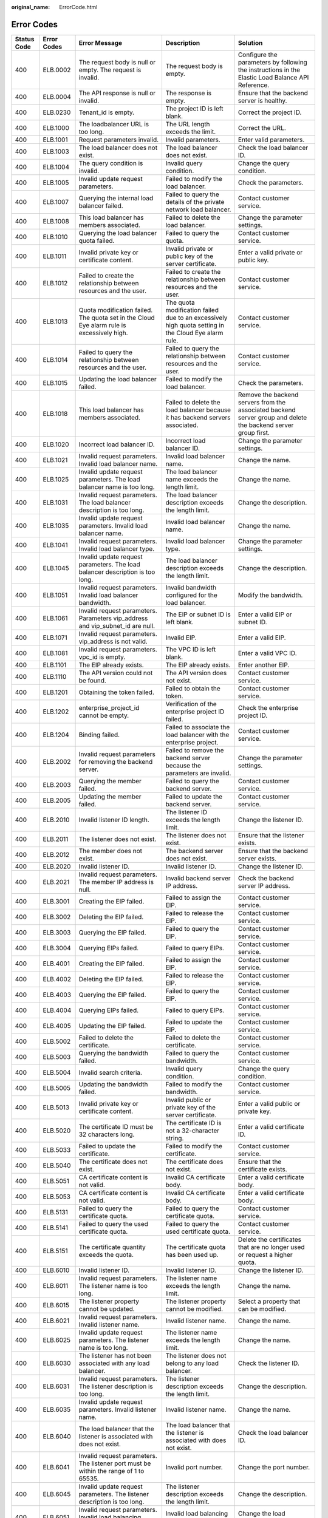 :original_name: ErrorCode.html

.. _ErrorCode:

Error Codes
===========

+-------------+-------------+---------------------------------------------------------------------------------------------+------------------------------------------------------------------------------------------------------------+----------------------------------------------------------------------------------------------------------------+
| Status Code | Error Codes | Error Message                                                                               | Description                                                                                                | Solution                                                                                                       |
+=============+=============+=============================================================================================+============================================================================================================+================================================================================================================+
| 400         | ELB.0002    | The request body is null or empty. The request is invalid.                                  | The request body is empty.                                                                                 | Configure the parameters by following the instructions in the Elastic Load Balance API Reference.              |
+-------------+-------------+---------------------------------------------------------------------------------------------+------------------------------------------------------------------------------------------------------------+----------------------------------------------------------------------------------------------------------------+
| 400         | ELB.0004    | The API response is null or invalid.                                                        | The response is empty.                                                                                     | Ensure that the backend server is healthy.                                                                     |
+-------------+-------------+---------------------------------------------------------------------------------------------+------------------------------------------------------------------------------------------------------------+----------------------------------------------------------------------------------------------------------------+
| 400         | ELB.0230    | Tenant_id is empty.                                                                         | The project ID is left blank.                                                                              | Correct the project ID.                                                                                        |
+-------------+-------------+---------------------------------------------------------------------------------------------+------------------------------------------------------------------------------------------------------------+----------------------------------------------------------------------------------------------------------------+
| 400         | ELB.1000    | The loadbalancer URL is too long.                                                           | The URL length exceeds the limit.                                                                          | Correct the URL.                                                                                               |
+-------------+-------------+---------------------------------------------------------------------------------------------+------------------------------------------------------------------------------------------------------------+----------------------------------------------------------------------------------------------------------------+
| 400         | ELB.1001    | Request parameters invalid.                                                                 | Invalid parameters.                                                                                        | Enter valid parameters.                                                                                        |
+-------------+-------------+---------------------------------------------------------------------------------------------+------------------------------------------------------------------------------------------------------------+----------------------------------------------------------------------------------------------------------------+
| 400         | ELB.1003    | The load balancer does not exist.                                                           | The load balancer does not exist.                                                                          | Check the load balancer ID.                                                                                    |
+-------------+-------------+---------------------------------------------------------------------------------------------+------------------------------------------------------------------------------------------------------------+----------------------------------------------------------------------------------------------------------------+
| 400         | ELB.1004    | The query condition is invalid.                                                             | Invalid query condition.                                                                                   | Change the query condition.                                                                                    |
+-------------+-------------+---------------------------------------------------------------------------------------------+------------------------------------------------------------------------------------------------------------+----------------------------------------------------------------------------------------------------------------+
| 400         | ELB.1005    | Invalid update request parameters.                                                          | Failed to modify the load balancer.                                                                        | Check the parameters.                                                                                          |
+-------------+-------------+---------------------------------------------------------------------------------------------+------------------------------------------------------------------------------------------------------------+----------------------------------------------------------------------------------------------------------------+
| 400         | ELB.1007    | Querying the internal load balancer failed.                                                 | Failed to query the details of the private network load balancer.                                          | Contact customer service.                                                                                      |
+-------------+-------------+---------------------------------------------------------------------------------------------+------------------------------------------------------------------------------------------------------------+----------------------------------------------------------------------------------------------------------------+
| 400         | ELB.1008    | This load balancer has members associated.                                                  | Failed to delete the load balancer.                                                                        | Change the parameter settings.                                                                                 |
+-------------+-------------+---------------------------------------------------------------------------------------------+------------------------------------------------------------------------------------------------------------+----------------------------------------------------------------------------------------------------------------+
| 400         | ELB.1010    | Querying the load balancer quota failed.                                                    | Failed to query the quota.                                                                                 | Contact customer service.                                                                                      |
+-------------+-------------+---------------------------------------------------------------------------------------------+------------------------------------------------------------------------------------------------------------+----------------------------------------------------------------------------------------------------------------+
| 400         | ELB.1011    | Invalid private key or certificate content.                                                 | Invalid private or public key of the server certificate.                                                   | Enter a valid private or public key.                                                                           |
+-------------+-------------+---------------------------------------------------------------------------------------------+------------------------------------------------------------------------------------------------------------+----------------------------------------------------------------------------------------------------------------+
| 400         | ELB.1012    | Failed to create the relationship between resources and the user.                           | Failed to create the relationship between resources and the user.                                          | Contact customer service.                                                                                      |
+-------------+-------------+---------------------------------------------------------------------------------------------+------------------------------------------------------------------------------------------------------------+----------------------------------------------------------------------------------------------------------------+
| 400         | ELB.1013    | Quota modification failed. The quota set in the Cloud Eye alarm rule is excessively high.   | The quota modification failed due to an excessively high quota setting in the Cloud Eye alarm rule.        | Contact customer service.                                                                                      |
+-------------+-------------+---------------------------------------------------------------------------------------------+------------------------------------------------------------------------------------------------------------+----------------------------------------------------------------------------------------------------------------+
| 400         | ELB.1014    | Failed to query the relationship between resources and the user.                            | Failed to query the relationship between resources and the user.                                           | Contact customer service.                                                                                      |
+-------------+-------------+---------------------------------------------------------------------------------------------+------------------------------------------------------------------------------------------------------------+----------------------------------------------------------------------------------------------------------------+
| 400         | ELB.1015    | Updating the load balancer failed.                                                          | Failed to modify the load balancer.                                                                        | Check the parameters.                                                                                          |
+-------------+-------------+---------------------------------------------------------------------------------------------+------------------------------------------------------------------------------------------------------------+----------------------------------------------------------------------------------------------------------------+
| 400         | ELB.1018    | This load balancer has members associated.                                                  | Failed to delete the load balancer because it has backend servers associated.                              | Remove the backend servers from the associated backend server group and delete the backend server group first. |
+-------------+-------------+---------------------------------------------------------------------------------------------+------------------------------------------------------------------------------------------------------------+----------------------------------------------------------------------------------------------------------------+
| 400         | ELB.1020    | Incorrect load balancer ID.                                                                 | Incorrect load balancer ID.                                                                                | Change the parameter settings.                                                                                 |
+-------------+-------------+---------------------------------------------------------------------------------------------+------------------------------------------------------------------------------------------------------------+----------------------------------------------------------------------------------------------------------------+
| 400         | ELB.1021    | Invalid request parameters. Invalid load balancer name.                                     | Invalid load balancer name.                                                                                | Change the name.                                                                                               |
+-------------+-------------+---------------------------------------------------------------------------------------------+------------------------------------------------------------------------------------------------------------+----------------------------------------------------------------------------------------------------------------+
| 400         | ELB.1025    | Invalid update request parameters. The load balancer name is too long.                      | The load balancer name exceeds the length limit.                                                           | Change the name.                                                                                               |
+-------------+-------------+---------------------------------------------------------------------------------------------+------------------------------------------------------------------------------------------------------------+----------------------------------------------------------------------------------------------------------------+
| 400         | ELB.1031    | Invalid request parameters. The load balancer description is too long.                      | The load balancer description exceeds the length limit.                                                    | Change the description.                                                                                        |
+-------------+-------------+---------------------------------------------------------------------------------------------+------------------------------------------------------------------------------------------------------------+----------------------------------------------------------------------------------------------------------------+
| 400         | ELB.1035    | Invalid update request parameters. Invalid load balancer name.                              | Invalid load balancer name.                                                                                | Change the name.                                                                                               |
+-------------+-------------+---------------------------------------------------------------------------------------------+------------------------------------------------------------------------------------------------------------+----------------------------------------------------------------------------------------------------------------+
| 400         | ELB.1041    | Invalid request parameters. Invalid load balancer type.                                     | Invalid load balancer type.                                                                                | Change the parameter settings.                                                                                 |
+-------------+-------------+---------------------------------------------------------------------------------------------+------------------------------------------------------------------------------------------------------------+----------------------------------------------------------------------------------------------------------------+
| 400         | ELB.1045    | Invalid update request parameters. The load balancer description is too long.               | The load balancer description exceeds the length limit.                                                    | Change the description.                                                                                        |
+-------------+-------------+---------------------------------------------------------------------------------------------+------------------------------------------------------------------------------------------------------------+----------------------------------------------------------------------------------------------------------------+
| 400         | ELB.1051    | Invalid request parameters. Invalid load balancer bandwidth.                                | Invalid bandwidth configured for the load balancer.                                                        | Modify the bandwidth.                                                                                          |
+-------------+-------------+---------------------------------------------------------------------------------------------+------------------------------------------------------------------------------------------------------------+----------------------------------------------------------------------------------------------------------------+
| 400         | ELB.1061    | Invalid request parameters. Parameters vip_address and vip_subnet_id are null.              | The EIP or subnet ID is left blank.                                                                        | Enter a valid EIP or subnet ID.                                                                                |
+-------------+-------------+---------------------------------------------------------------------------------------------+------------------------------------------------------------------------------------------------------------+----------------------------------------------------------------------------------------------------------------+
| 400         | ELB.1071    | Invalid request parameters. vip_address is not valid.                                       | Invalid EIP.                                                                                               | Enter a valid EIP.                                                                                             |
+-------------+-------------+---------------------------------------------------------------------------------------------+------------------------------------------------------------------------------------------------------------+----------------------------------------------------------------------------------------------------------------+
| 400         | ELB.1081    | Invalid request parameters. vpc_id is empty.                                                | The VPC ID is left blank.                                                                                  | Enter a valid VPC ID.                                                                                          |
+-------------+-------------+---------------------------------------------------------------------------------------------+------------------------------------------------------------------------------------------------------------+----------------------------------------------------------------------------------------------------------------+
| 400         | ELB.1101    | The EIP already exists.                                                                     | The EIP already exists.                                                                                    | Enter another EIP.                                                                                             |
+-------------+-------------+---------------------------------------------------------------------------------------------+------------------------------------------------------------------------------------------------------------+----------------------------------------------------------------------------------------------------------------+
| 400         | ELB.1110    | The API version could not be found.                                                         | The API version does not exist.                                                                            | Contact customer service.                                                                                      |
+-------------+-------------+---------------------------------------------------------------------------------------------+------------------------------------------------------------------------------------------------------------+----------------------------------------------------------------------------------------------------------------+
| 400         | ELB.1201    | Obtaining the token failed.                                                                 | Failed to obtain the token.                                                                                | Contact customer service.                                                                                      |
+-------------+-------------+---------------------------------------------------------------------------------------------+------------------------------------------------------------------------------------------------------------+----------------------------------------------------------------------------------------------------------------+
| 400         | ELB.1202    | enterprise_project_id cannot be empty.                                                      | Verification of the enterprise project ID failed.                                                          | Check the enterprise project ID.                                                                               |
+-------------+-------------+---------------------------------------------------------------------------------------------+------------------------------------------------------------------------------------------------------------+----------------------------------------------------------------------------------------------------------------+
| 400         | ELB.1204    | Binding failed.                                                                             | Failed to associate the load balancer with the enterprise project.                                         | Contact customer service.                                                                                      |
+-------------+-------------+---------------------------------------------------------------------------------------------+------------------------------------------------------------------------------------------------------------+----------------------------------------------------------------------------------------------------------------+
| 400         | ELB.2002    | Invalid request parameters for removing the backend server.                                 | Failed to remove the backend server because the parameters are invalid.                                    | Change the parameter settings.                                                                                 |
+-------------+-------------+---------------------------------------------------------------------------------------------+------------------------------------------------------------------------------------------------------------+----------------------------------------------------------------------------------------------------------------+
| 400         | ELB.2003    | Querying the member failed.                                                                 | Failed to query the backend server.                                                                        | Contact customer service.                                                                                      |
+-------------+-------------+---------------------------------------------------------------------------------------------+------------------------------------------------------------------------------------------------------------+----------------------------------------------------------------------------------------------------------------+
| 400         | ELB.2005    | Updating the member failed.                                                                 | Failed to update the backend server.                                                                       | Contact customer service.                                                                                      |
+-------------+-------------+---------------------------------------------------------------------------------------------+------------------------------------------------------------------------------------------------------------+----------------------------------------------------------------------------------------------------------------+
| 400         | ELB.2010    | Invalid listener ID length.                                                                 | The listener ID exceeds the length limit.                                                                  | Change the listener ID.                                                                                        |
+-------------+-------------+---------------------------------------------------------------------------------------------+------------------------------------------------------------------------------------------------------------+----------------------------------------------------------------------------------------------------------------+
| 400         | ELB.2011    | The listener does not exist.                                                                | The listener does not exist.                                                                               | Ensure that the listener exists.                                                                               |
+-------------+-------------+---------------------------------------------------------------------------------------------+------------------------------------------------------------------------------------------------------------+----------------------------------------------------------------------------------------------------------------+
| 400         | ELB.2012    | The member does not exist.                                                                  | The backend server does not exist.                                                                         | Ensure that the backend server exists.                                                                         |
+-------------+-------------+---------------------------------------------------------------------------------------------+------------------------------------------------------------------------------------------------------------+----------------------------------------------------------------------------------------------------------------+
| 400         | ELB.2020    | Invalid listener ID.                                                                        | Invalid listener ID.                                                                                       | Change the listener ID.                                                                                        |
+-------------+-------------+---------------------------------------------------------------------------------------------+------------------------------------------------------------------------------------------------------------+----------------------------------------------------------------------------------------------------------------+
| 400         | ELB.2021    | Invalid request parameters. The member IP address is null.                                  | Invalid backend server IP address.                                                                         | Check the backend server IP address.                                                                           |
+-------------+-------------+---------------------------------------------------------------------------------------------+------------------------------------------------------------------------------------------------------------+----------------------------------------------------------------------------------------------------------------+
| 400         | ELB.3001    | Creating the EIP failed.                                                                    | Failed to assign the EIP.                                                                                  | Contact customer service.                                                                                      |
+-------------+-------------+---------------------------------------------------------------------------------------------+------------------------------------------------------------------------------------------------------------+----------------------------------------------------------------------------------------------------------------+
| 400         | ELB.3002    | Deleting the EIP failed.                                                                    | Failed to release the EIP.                                                                                 | Contact customer service.                                                                                      |
+-------------+-------------+---------------------------------------------------------------------------------------------+------------------------------------------------------------------------------------------------------------+----------------------------------------------------------------------------------------------------------------+
| 400         | ELB.3003    | Querying the EIP failed.                                                                    | Failed to query the EIP.                                                                                   | Contact customer service.                                                                                      |
+-------------+-------------+---------------------------------------------------------------------------------------------+------------------------------------------------------------------------------------------------------------+----------------------------------------------------------------------------------------------------------------+
| 400         | ELB.3004    | Querying EIPs failed.                                                                       | Failed to query EIPs.                                                                                      | Contact customer service.                                                                                      |
+-------------+-------------+---------------------------------------------------------------------------------------------+------------------------------------------------------------------------------------------------------------+----------------------------------------------------------------------------------------------------------------+
| 400         | ELB.4001    | Creating the EIP failed.                                                                    | Failed to assign the EIP.                                                                                  | Contact customer service.                                                                                      |
+-------------+-------------+---------------------------------------------------------------------------------------------+------------------------------------------------------------------------------------------------------------+----------------------------------------------------------------------------------------------------------------+
| 400         | ELB.4002    | Deleting the EIP failed.                                                                    | Failed to release the EIP.                                                                                 | Contact customer service.                                                                                      |
+-------------+-------------+---------------------------------------------------------------------------------------------+------------------------------------------------------------------------------------------------------------+----------------------------------------------------------------------------------------------------------------+
| 400         | ELB.4003    | Querying the EIP failed.                                                                    | Failed to query the EIP.                                                                                   | Contact customer service.                                                                                      |
+-------------+-------------+---------------------------------------------------------------------------------------------+------------------------------------------------------------------------------------------------------------+----------------------------------------------------------------------------------------------------------------+
| 400         | ELB.4004    | Querying EIPs failed.                                                                       | Failed to query EIPs.                                                                                      | Contact customer service.                                                                                      |
+-------------+-------------+---------------------------------------------------------------------------------------------+------------------------------------------------------------------------------------------------------------+----------------------------------------------------------------------------------------------------------------+
| 400         | ELB.4005    | Updating the EIP failed.                                                                    | Failed to update the EIP.                                                                                  | Contact customer service.                                                                                      |
+-------------+-------------+---------------------------------------------------------------------------------------------+------------------------------------------------------------------------------------------------------------+----------------------------------------------------------------------------------------------------------------+
| 400         | ELB.5002    | Failed to delete the certificate.                                                           | Failed to delete the certificate.                                                                          | Contact customer service.                                                                                      |
+-------------+-------------+---------------------------------------------------------------------------------------------+------------------------------------------------------------------------------------------------------------+----------------------------------------------------------------------------------------------------------------+
| 400         | ELB.5003    | Querying the bandwidth failed.                                                              | Failed to query the bandwidth.                                                                             | Contact customer service.                                                                                      |
+-------------+-------------+---------------------------------------------------------------------------------------------+------------------------------------------------------------------------------------------------------------+----------------------------------------------------------------------------------------------------------------+
| 400         | ELB.5004    | Invalid search criteria.                                                                    | Invalid query condition.                                                                                   | Change the query condition.                                                                                    |
+-------------+-------------+---------------------------------------------------------------------------------------------+------------------------------------------------------------------------------------------------------------+----------------------------------------------------------------------------------------------------------------+
| 400         | ELB.5005    | Updating the bandwidth failed.                                                              | Failed to modify the bandwidth.                                                                            | Contact customer service.                                                                                      |
+-------------+-------------+---------------------------------------------------------------------------------------------+------------------------------------------------------------------------------------------------------------+----------------------------------------------------------------------------------------------------------------+
| 400         | ELB.5013    | Invalid private key or certificate content.                                                 | Invalid public or private key of the server certificate.                                                   | Enter a valid public or private key.                                                                           |
+-------------+-------------+---------------------------------------------------------------------------------------------+------------------------------------------------------------------------------------------------------------+----------------------------------------------------------------------------------------------------------------+
| 400         | ELB.5020    | The certificate ID must be 32 characters long.                                              | The certificate ID is not a 32-character string.                                                           | Enter a valid certificate ID.                                                                                  |
+-------------+-------------+---------------------------------------------------------------------------------------------+------------------------------------------------------------------------------------------------------------+----------------------------------------------------------------------------------------------------------------+
| 400         | ELB.5033    | Failed to update the certificate.                                                           | Failed to modify the certificate.                                                                          | Contact customer service.                                                                                      |
+-------------+-------------+---------------------------------------------------------------------------------------------+------------------------------------------------------------------------------------------------------------+----------------------------------------------------------------------------------------------------------------+
| 400         | ELB.5040    | The certificate does not exist.                                                             | The certificate does not exist.                                                                            | Ensure that the certificate exists.                                                                            |
+-------------+-------------+---------------------------------------------------------------------------------------------+------------------------------------------------------------------------------------------------------------+----------------------------------------------------------------------------------------------------------------+
| 400         | ELB.5051    | CA certificate content is not valid.                                                        | Invalid CA certificate body.                                                                               | Enter a valid certificate body.                                                                                |
+-------------+-------------+---------------------------------------------------------------------------------------------+------------------------------------------------------------------------------------------------------------+----------------------------------------------------------------------------------------------------------------+
| 400         | ELB.5053    | CA certificate content is not valid.                                                        | Invalid CA certificate body.                                                                               | Enter a valid certificate body.                                                                                |
+-------------+-------------+---------------------------------------------------------------------------------------------+------------------------------------------------------------------------------------------------------------+----------------------------------------------------------------------------------------------------------------+
| 400         | ELB.5131    | Failed to query the certificate quota.                                                      | Failed to query the certificate quota.                                                                     | Contact customer service.                                                                                      |
+-------------+-------------+---------------------------------------------------------------------------------------------+------------------------------------------------------------------------------------------------------------+----------------------------------------------------------------------------------------------------------------+
| 400         | ELB.5141    | Failed to query the used certificate quota.                                                 | Failed to query the used certificate quota.                                                                | Contact customer service.                                                                                      |
+-------------+-------------+---------------------------------------------------------------------------------------------+------------------------------------------------------------------------------------------------------------+----------------------------------------------------------------------------------------------------------------+
| 400         | ELB.5151    | The certificate quantity exceeds the quota.                                                 | The certificate quota has been used up.                                                                    | Delete the certificates that are no longer used or request a higher quota.                                     |
+-------------+-------------+---------------------------------------------------------------------------------------------+------------------------------------------------------------------------------------------------------------+----------------------------------------------------------------------------------------------------------------+
| 400         | ELB.6010    | Invalid listener ID.                                                                        | Invalid listener ID.                                                                                       | Change the listener ID.                                                                                        |
+-------------+-------------+---------------------------------------------------------------------------------------------+------------------------------------------------------------------------------------------------------------+----------------------------------------------------------------------------------------------------------------+
| 400         | ELB.6011    | Invalid request parameters. The listener name is too long.                                  | The listener name exceeds the length limit.                                                                | Change the name.                                                                                               |
+-------------+-------------+---------------------------------------------------------------------------------------------+------------------------------------------------------------------------------------------------------------+----------------------------------------------------------------------------------------------------------------+
| 400         | ELB.6015    | The listener property cannot be updated.                                                    | The listener property cannot be modified.                                                                  | Select a property that can be modified.                                                                        |
+-------------+-------------+---------------------------------------------------------------------------------------------+------------------------------------------------------------------------------------------------------------+----------------------------------------------------------------------------------------------------------------+
| 400         | ELB.6021    | Invalid request parameters. Invalid listener name.                                          | Invalid listener name.                                                                                     | Change the name.                                                                                               |
+-------------+-------------+---------------------------------------------------------------------------------------------+------------------------------------------------------------------------------------------------------------+----------------------------------------------------------------------------------------------------------------+
| 400         | ELB.6025    | Invalid update request parameters. The listener name is too long.                           | The listener name exceeds the length limit.                                                                | Change the name.                                                                                               |
+-------------+-------------+---------------------------------------------------------------------------------------------+------------------------------------------------------------------------------------------------------------+----------------------------------------------------------------------------------------------------------------+
| 400         | ELB.6030    | The listener has not been associated with any load balancer.                                | The listener does not belong to any load balancer.                                                         | Check the listener ID.                                                                                         |
+-------------+-------------+---------------------------------------------------------------------------------------------+------------------------------------------------------------------------------------------------------------+----------------------------------------------------------------------------------------------------------------+
| 400         | ELB.6031    | Invalid request parameters. The listener description is too long.                           | The listener description exceeds the length limit.                                                         | Change the description.                                                                                        |
+-------------+-------------+---------------------------------------------------------------------------------------------+------------------------------------------------------------------------------------------------------------+----------------------------------------------------------------------------------------------------------------+
| 400         | ELB.6035    | Invalid update request parameters. Invalid listener name.                                   | Invalid listener name.                                                                                     | Change the name.                                                                                               |
+-------------+-------------+---------------------------------------------------------------------------------------------+------------------------------------------------------------------------------------------------------------+----------------------------------------------------------------------------------------------------------------+
| 400         | ELB.6040    | The load balancer that the listener is associated with does not exist.                      | The load balancer that the listener is associated with does not exist.                                     | Check the load balancer ID.                                                                                    |
+-------------+-------------+---------------------------------------------------------------------------------------------+------------------------------------------------------------------------------------------------------------+----------------------------------------------------------------------------------------------------------------+
| 400         | ELB.6041    | Invalid request parameters. The listener port must be within the range of 1 to 65535.       | Invalid port number.                                                                                       | Change the port number.                                                                                        |
+-------------+-------------+---------------------------------------------------------------------------------------------+------------------------------------------------------------------------------------------------------------+----------------------------------------------------------------------------------------------------------------+
| 400         | ELB.6045    | Invalid update request parameters. The listener description is too long.                    | The listener description exceeds the length limit.                                                         | Change the description.                                                                                        |
+-------------+-------------+---------------------------------------------------------------------------------------------+------------------------------------------------------------------------------------------------------------+----------------------------------------------------------------------------------------------------------------+
| 400         | ELB.6051    | Invalid request parameters. Invalid load balancing algorithm.                               | Invalid load balancing algorithm.                                                                          | Change the load balancing algorithm.                                                                           |
+-------------+-------------+---------------------------------------------------------------------------------------------+------------------------------------------------------------------------------------------------------------+----------------------------------------------------------------------------------------------------------------+
| 400         | ELB.6061    | Invalid request parameters. Invalid listener protocol.                                      | Invalid listener protocol.                                                                                 | Change the protocol.                                                                                           |
+-------------+-------------+---------------------------------------------------------------------------------------------+------------------------------------------------------------------------------------------------------------+----------------------------------------------------------------------------------------------------------------+
| 400         | ELB.6071    | Invalid request parameters. Invalid backend protocol.                                       | Invalid backend protocol.                                                                                  | Change the protocol.                                                                                           |
+-------------+-------------+---------------------------------------------------------------------------------------------+------------------------------------------------------------------------------------------------------------+----------------------------------------------------------------------------------------------------------------+
| 400         | ELB.6200    | Load balancer \**\* already has a listener with protocol_port of \***.                      | The port number is in use.                                                                                 | Change the port number.                                                                                        |
+-------------+-------------+---------------------------------------------------------------------------------------------+------------------------------------------------------------------------------------------------------------+----------------------------------------------------------------------------------------------------------------+
| 400         | ELB.7000    | The listener ID must not be null.                                                           | The listener ID is left blank.                                                                             | Change the listener ID.                                                                                        |
+-------------+-------------+---------------------------------------------------------------------------------------------+------------------------------------------------------------------------------------------------------------+----------------------------------------------------------------------------------------------------------------+
| 400         | ELB.7001    | Invalid health check interval.                                                              | Invalid update condition.                                                                                  | Change the update condition.                                                                                   |
+-------------+-------------+---------------------------------------------------------------------------------------------+------------------------------------------------------------------------------------------------------------+----------------------------------------------------------------------------------------------------------------+
| 400         | ELB.7002    | Invalid health check deletion condition.                                                    | Invalid deletion condition.                                                                                | Change the deletion condition.                                                                                 |
+-------------+-------------+---------------------------------------------------------------------------------------------+------------------------------------------------------------------------------------------------------------+----------------------------------------------------------------------------------------------------------------+
| 400         | ELB.7004    | Invalid health check query condition.                                                       | Invalid query condition.                                                                                   | Change the query condition.                                                                                    |
+-------------+-------------+---------------------------------------------------------------------------------------------+------------------------------------------------------------------------------------------------------------+----------------------------------------------------------------------------------------------------------------+
| 400         | ELB.7010    | The health check listener does not exist.                                                   | The listener with which the health check is associated does not exist.                                     | Change the listener ID.                                                                                        |
+-------------+-------------+---------------------------------------------------------------------------------------------+------------------------------------------------------------------------------------------------------------+----------------------------------------------------------------------------------------------------------------+
| 400         | ELB.7014    | The health check does not exist.                                                            | The health check does not exist.                                                                           | Check the health check ID.                                                                                     |
+-------------+-------------+---------------------------------------------------------------------------------------------+------------------------------------------------------------------------------------------------------------+----------------------------------------------------------------------------------------------------------------+
| 400         | ELB.7020    | The health check does not exist.                                                            | The health check does not exist.                                                                           | Change the health check ID.                                                                                    |
+-------------+-------------+---------------------------------------------------------------------------------------------+------------------------------------------------------------------------------------------------------------+----------------------------------------------------------------------------------------------------------------+
| 400         | ELB.8001    | Creating the security group failed.                                                         | Failed to create the security group.                                                                       | Contact customer service.                                                                                      |
+-------------+-------------+---------------------------------------------------------------------------------------------+------------------------------------------------------------------------------------------------------------+----------------------------------------------------------------------------------------------------------------+
| 400         | ELB.8101    | Creating the VPC failed.                                                                    | Failed to create the VPC.                                                                                  | Contact customer service.                                                                                      |
+-------------+-------------+---------------------------------------------------------------------------------------------+------------------------------------------------------------------------------------------------------------+----------------------------------------------------------------------------------------------------------------+
| 400         | ELB.8102    | Deleting the VPC failed.                                                                    | Failed to delete the VPC.                                                                                  | Contact customer service.                                                                                      |
+-------------+-------------+---------------------------------------------------------------------------------------------+------------------------------------------------------------------------------------------------------------+----------------------------------------------------------------------------------------------------------------+
| 400         | ELB.8103    | Querying the VPC failed.                                                                    | Failed to query the VPC.                                                                                   | Contact customer service.                                                                                      |
+-------------+-------------+---------------------------------------------------------------------------------------------+------------------------------------------------------------------------------------------------------------+----------------------------------------------------------------------------------------------------------------+
| 400         | ELB.8201    | Creating the subnet failed.                                                                 | Failed to create the subnet.                                                                               | Contact customer service.                                                                                      |
+-------------+-------------+---------------------------------------------------------------------------------------------+------------------------------------------------------------------------------------------------------------+----------------------------------------------------------------------------------------------------------------+
| 400         | ELB.8202    | Deleting the subnet failed.                                                                 | Failed to delete the subnet.                                                                               | Contact customer service.                                                                                      |
+-------------+-------------+---------------------------------------------------------------------------------------------+------------------------------------------------------------------------------------------------------------+----------------------------------------------------------------------------------------------------------------+
| 400         | ELB.8203    | Querying the subnet failed.                                                                 | Failed to query the subnet.                                                                                | Contact customer service.                                                                                      |
+-------------+-------------+---------------------------------------------------------------------------------------------+------------------------------------------------------------------------------------------------------------+----------------------------------------------------------------------------------------------------------------+
| 400         | ELB.8902    | Invalid input for '%s'.                                                                     | Invalid input parameters.                                                                                  | Check input parameters.                                                                                        |
+-------------+-------------+---------------------------------------------------------------------------------------------+------------------------------------------------------------------------------------------------------------+----------------------------------------------------------------------------------------------------------------+
| 400         | ELB.8909    | Certificates with multiple domains are not supported by dedicated load balancers.           | Certificates with multiple domains are not supported by dedicated load balancers.                          | Check input parameters.                                                                                        |
+-------------+-------------+---------------------------------------------------------------------------------------------+------------------------------------------------------------------------------------------------------------+----------------------------------------------------------------------------------------------------------------+
| 400         | ELB.8934    | The number of available IP addresses in the subnet on the downstream plane is insufficient. | The number of available IP addresses in the subnet on the downstream plane is insufficient.                | Check your request based on the error message.                                                                 |
+-------------+-------------+---------------------------------------------------------------------------------------------+------------------------------------------------------------------------------------------------------------+----------------------------------------------------------------------------------------------------------------+
| 400         | ELB.8938    | The IP member is supported only when the pool protocol is %s.                               | Invalid input parameters.                                                                                  | Add members to supported pools or pass parameter subnet_cidr_id.                                               |
+-------------+-------------+---------------------------------------------------------------------------------------------+------------------------------------------------------------------------------------------------------------+----------------------------------------------------------------------------------------------------------------+
| 400         | ELB.8939    | The load balancer's ip_target_enable must be true when adding IP members.                   | Invalid input parameters.                                                                                  | Set ip_target_enable to false or pass parameter subnet_cidr_id.                                                |
+-------------+-------------+---------------------------------------------------------------------------------------------+------------------------------------------------------------------------------------------------------------+----------------------------------------------------------------------------------------------------------------+
| 400         | ELB.8950    | Resources cannot be allocated to the load balancer.                                         | Resources cannot be allocated to the load balancer.                                                        | Contact customer service.                                                                                      |
+-------------+-------------+---------------------------------------------------------------------------------------------+------------------------------------------------------------------------------------------------------------+----------------------------------------------------------------------------------------------------------------+
| 400         | ELB.8959    | The %s flavor field does not support update from %s to %s.                                  | Invalid input parameters when updating the flavor.                                                         | Check input parameters.                                                                                        |
+-------------+-------------+---------------------------------------------------------------------------------------------+------------------------------------------------------------------------------------------------------------+----------------------------------------------------------------------------------------------------------------+
| 400         | ELB.9001    | Creating the VM failed.                                                                     | Failed to create the VM.                                                                                   | Contact customer service.                                                                                      |
+-------------+-------------+---------------------------------------------------------------------------------------------+------------------------------------------------------------------------------------------------------------+----------------------------------------------------------------------------------------------------------------+
| 400         | ELB.9002    | Deleting the VM failed.                                                                     | Failed to delete the VM.                                                                                   | Contact customer service.                                                                                      |
+-------------+-------------+---------------------------------------------------------------------------------------------+------------------------------------------------------------------------------------------------------------+----------------------------------------------------------------------------------------------------------------+
| 400         | ELB.9003    | Querying the VM failed.                                                                     | Failed to query details of the VM.                                                                         | Contact customer service.                                                                                      |
+-------------+-------------+---------------------------------------------------------------------------------------------+------------------------------------------------------------------------------------------------------------+----------------------------------------------------------------------------------------------------------------+
| 400         | ELB.9006    | Updating the VM port failed.                                                                | Failed to update the port bound to the VM.                                                                 | Contact customer service.                                                                                      |
+-------------+-------------+---------------------------------------------------------------------------------------------+------------------------------------------------------------------------------------------------------------+----------------------------------------------------------------------------------------------------------------+
| 400         | ELB.9007    | Binding the VM port failed.                                                                 | Failed to bind the port to the VM.                                                                         | Contact customer service.                                                                                      |
+-------------+-------------+---------------------------------------------------------------------------------------------+------------------------------------------------------------------------------------------------------------+----------------------------------------------------------------------------------------------------------------+
| 400         | ELB.9023    | Querying the image failed.                                                                  | Failed to query the image.                                                                                 | Contact customer service.                                                                                      |
+-------------+-------------+---------------------------------------------------------------------------------------------+------------------------------------------------------------------------------------------------------------+----------------------------------------------------------------------------------------------------------------+
| 400         | ELB.9033    | Querying the VM flavor failed.                                                              | Failed to query the VM specifications.                                                                     | Contact customer service.                                                                                      |
+-------------+-------------+---------------------------------------------------------------------------------------------+------------------------------------------------------------------------------------------------------------+----------------------------------------------------------------------------------------------------------------+
| 400         | ELB.9043    | Querying the VM port failed.                                                                | Failed to query the port bound to the VM.                                                                  | Contact customer service.                                                                                      |
+-------------+-------------+---------------------------------------------------------------------------------------------+------------------------------------------------------------------------------------------------------------+----------------------------------------------------------------------------------------------------------------+
| 400         | ELB.9061    | Querying the SMN topic failed.                                                              | Failed to query the SMN topic.                                                                             | Contact customer service.                                                                                      |
+-------------+-------------+---------------------------------------------------------------------------------------------+------------------------------------------------------------------------------------------------------------+----------------------------------------------------------------------------------------------------------------+
| 400         | ELB.9062    | Creating the SMN topic failed.                                                              | Failed to create the SMN topic.                                                                            | Contact customer service.                                                                                      |
+-------------+-------------+---------------------------------------------------------------------------------------------+------------------------------------------------------------------------------------------------------------+----------------------------------------------------------------------------------------------------------------+
| 400         | ELB.9063    | Querying the SMN subscription failed.                                                       | Failed to query the SMN subscription.                                                                      | Contact customer service.                                                                                      |
+-------------+-------------+---------------------------------------------------------------------------------------------+------------------------------------------------------------------------------------------------------------+----------------------------------------------------------------------------------------------------------------+
| 400         | ELB.9064    | Creating the SMN subscription failed.                                                       | Failed to create the SMN subscription.                                                                     | Contact customer service.                                                                                      |
+-------------+-------------+---------------------------------------------------------------------------------------------+------------------------------------------------------------------------------------------------------------+----------------------------------------------------------------------------------------------------------------+
| 400         | ELB.9800    | The resource could not be found.                                                            | The specified load balancer does not exist when ep_id is queried.                                          | Ensure that the load balancer belongs to the enterprise project.                                               |
+-------------+-------------+---------------------------------------------------------------------------------------------+------------------------------------------------------------------------------------------------------------+----------------------------------------------------------------------------------------------------------------+
| 400         | ELB.9801    | enterprise_project_id must not be null.                                                     | In fine-grained authorization, the enterprise ID is not passed in the request for querying load balancers. | Ensure that the parameters in the request for querying load balancers are correct.                             |
+-------------+-------------+---------------------------------------------------------------------------------------------+------------------------------------------------------------------------------------------------------------+----------------------------------------------------------------------------------------------------------------+
| 400         | ELB.9805    | Listener protocol in the request body is null. This is a required parameter.                | ep_id in the URI is not a valid UUID.                                                                      | Check the enterprise project ID.                                                                               |
+-------------+-------------+---------------------------------------------------------------------------------------------+------------------------------------------------------------------------------------------------------------+----------------------------------------------------------------------------------------------------------------+
| 400         | ELB.9807    | Quota exceeded for resources: %s                                                            | Not enough resource quotas.                                                                                | Contact customer to expand quotas.                                                                             |
+-------------+-------------+---------------------------------------------------------------------------------------------+------------------------------------------------------------------------------------------------------------+----------------------------------------------------------------------------------------------------------------+
| 400         | ELB.9899    | Invalid parameter. For details about the error, see the returned information.               | Invalid parameter. For details about the error, see the returned information.                              | Please check parameters.                                                                                       |
+-------------+-------------+---------------------------------------------------------------------------------------------+------------------------------------------------------------------------------------------------------------+----------------------------------------------------------------------------------------------------------------+
| 401         | ELB.1103    | Token invalid                                                                               | Invalid token.                                                                                             | Contact customer service.                                                                                      |
+-------------+-------------+---------------------------------------------------------------------------------------------+------------------------------------------------------------------------------------------------------------+----------------------------------------------------------------------------------------------------------------+
| 401         | ELB.1104    | Token invalid                                                                               | Invalid token.                                                                                             | Contact customer service.                                                                                      |
+-------------+-------------+---------------------------------------------------------------------------------------------+------------------------------------------------------------------------------------------------------------+----------------------------------------------------------------------------------------------------------------+
| 401         | ELB.1105    | Token invalid                                                                               | Invalid token.                                                                                             | Contact customer service.                                                                                      |
+-------------+-------------+---------------------------------------------------------------------------------------------+------------------------------------------------------------------------------------------------------------+----------------------------------------------------------------------------------------------------------------+
| 401         | ELB.1109    | Authentication failed.                                                                      | Real-name authentication failed.                                                                           | Contact customer service.                                                                                      |
+-------------+-------------+---------------------------------------------------------------------------------------------+------------------------------------------------------------------------------------------------------------+----------------------------------------------------------------------------------------------------------------+
| 403         | ELB.1091    | The number of load balancers exceeds the quota.                                             | The number of load balancers exceeds the quota.                                                            | Request a higher quota or delete load balancers that are no longer needed.                                     |
+-------------+-------------+---------------------------------------------------------------------------------------------+------------------------------------------------------------------------------------------------------------+----------------------------------------------------------------------------------------------------------------+
| 403         | ELB.1102    | Invalid token. Authentication required.                                                     | The token is empty.                                                                                        | Enter a valid token that has not expired.                                                                      |
+-------------+-------------+---------------------------------------------------------------------------------------------+------------------------------------------------------------------------------------------------------------+----------------------------------------------------------------------------------------------------------------+
| 403         | ELB.2001    | Creating the member failed. The total number of members exceeds the upper limit.            | Failed to add the backend server because the number of backend servers reaches the limit.                  | Check the maximum number of backend servers.                                                                   |
+-------------+-------------+---------------------------------------------------------------------------------------------+------------------------------------------------------------------------------------------------------------+----------------------------------------------------------------------------------------------------------------+
| 403         | ELB.6091    | The number of listeners reaches the limit.                                                  | The number of listeners reaches the limit.                                                                 | Request a higher quota or delete listeners that are no longer needed.                                          |
+-------------+-------------+---------------------------------------------------------------------------------------------+------------------------------------------------------------------------------------------------------------+----------------------------------------------------------------------------------------------------------------+
| 403         | ELB.8962    | The feature is not supported.                                                               | The feature is not supported.                                                                              | Contact customer service.                                                                                      |
+-------------+-------------+---------------------------------------------------------------------------------------------+------------------------------------------------------------------------------------------------------------+----------------------------------------------------------------------------------------------------------------+
| 403         | ELB.9802    | elb:logtanks:create is not obtained.                                                        | Authentication failed.                                                                                     | Ensure that you have the permission to perform this operation.                                                 |
+-------------+-------------+---------------------------------------------------------------------------------------------+------------------------------------------------------------------------------------------------------------+----------------------------------------------------------------------------------------------------------------+
| 403         | ELB.9803    | elb:loadbalancers:list is not obtained.                                                     | Authentication failed.                                                                                     | Ensure that you have the permission to perform this operation.                                                 |
+-------------+-------------+---------------------------------------------------------------------------------------------+------------------------------------------------------------------------------------------------------------+----------------------------------------------------------------------------------------------------------------+
| 403         | ELB.9804    | elb:loadbalancers:list is not obtained.                                                     | Authentication failed.                                                                                     | Ensure that you have the permission to perform this operation.                                                 |
+-------------+-------------+---------------------------------------------------------------------------------------------+------------------------------------------------------------------------------------------------------------+----------------------------------------------------------------------------------------------------------------+
| 404         | ELB.1002    | The load balancer is not found.                                                             | The load balancer does not exist.                                                                          | Change the load balancer ID.                                                                                   |
+-------------+-------------+---------------------------------------------------------------------------------------------+------------------------------------------------------------------------------------------------------------+----------------------------------------------------------------------------------------------------------------+
| 404         | ELB.8904    | %s %s could not be found.                                                                   | The resource could not be found.                                                                           | Please check the parameters.                                                                                   |
+-------------+-------------+---------------------------------------------------------------------------------------------+------------------------------------------------------------------------------------------------------------+----------------------------------------------------------------------------------------------------------------+
| 409         | ELB.8905    | Quota exceeded for resources: %s                                                            | Not enough resource quotas.                                                                                | Contact customer service.                                                                                      |
+-------------+-------------+---------------------------------------------------------------------------------------------+------------------------------------------------------------------------------------------------------------+----------------------------------------------------------------------------------------------------------------+
| 409         | ELB.8907    | Data conflict. For details about the error, see the returned information.                   | Data conflict. For details about the error, see the returned information.                                  | Check your request based on the error message.                                                                 |
+-------------+-------------+---------------------------------------------------------------------------------------------+------------------------------------------------------------------------------------------------------------+----------------------------------------------------------------------------------------------------------------+
| 500         | ELB.8906    | Internal server error.                                                                      | Internal error. For details about the error, see the returned information.                                 | Contact customer service.                                                                                      |
+-------------+-------------+---------------------------------------------------------------------------------------------+------------------------------------------------------------------------------------------------------------+----------------------------------------------------------------------------------------------------------------+

